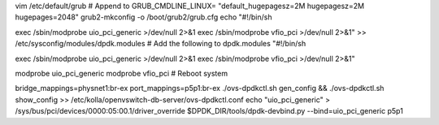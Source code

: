 vim /etc/default/grub
# Append to GRUB_CMDLINE_LINUX= "default_hugepagesz=2M hugepagesz=2M hugepages=2048"
grub2-mkconfig -o /boot/grub2/grub.cfg
echo "#!/bin/sh

exec /sbin/modprobe uio_pci_generic >/dev/null 2>&1
exec /sbin/modprobe vfio_pci >/dev/null 2>&1" >> /etc/sysconfig/modules/dpdk.modules
# Add the following to dpdk.modules
"#!/bin/sh

exec /sbin/modprobe uio_pci_generic >/dev/null 2>&1
exec /sbin/modprobe vfio_pci >/dev/null 2>&1"

modprobe uio_pci_generic
modprobe vfio_pci
# Reboot system

bridge_mappings=physnet1:br-ex port_mappings=p5p1:br-ex ./ovs-dpdkctl.sh gen_config && ./ovs-dpdkctl.sh show_config >> /etc/kolla/openvswitch-db-server/ovs-dpdkctl.conf
echo "uio_pci_generic" > /sys/bus/pci/devices/0000\:05\:00.1/driver_override
$DPDK_DIR/tools/dpdk-devbind.py --bind=uio_pci_generic p5p1
